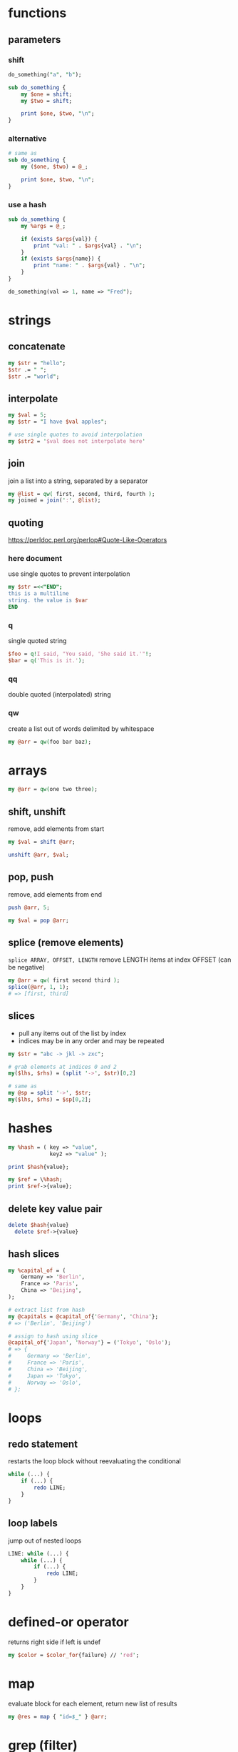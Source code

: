* functions
** parameters
*** shift
    #+begin_src perl
      do_something("a", "b");

      sub do_something {
          my $one = shift;
          my $two = shift;

          print $one, $two, "\n";
      }
    #+end_src
*** alternative
    #+begin_src perl
      # same as
      sub do_something {
          my ($one, $two) = @_;

          print $one, $two, "\n";
      }
    #+end_src
*** use a hash
    #+begin_src perl
      sub do_something {
          my %args = @_;

          if (exists $args{val}) {
              print "val: " . $args{val} . "\n";
          }
          if (exists $args{name}) {
              print "name: " . $args{val} . "\n";
          }
      }

      do_something(val => 1, name => "Fred");
    #+end_src

* strings
** concatenate
   #+begin_src perl
     my $str = "hello";
     $str .= " ";
     $str .= "world";
   #+end_src
** interpolate
   #+begin_src perl
     my $val = 5;
     my $str = "I have $val apples";

     # use single quotes to avoid interpolation
     my $str2 = '$val does not interpolate here'
   #+end_src
** join
   join a list into a string, separated by a separator
   #+begin_src perl
     my @list = qw( first, second, third, fourth );
     my joined = join(':', @list);
   #+end_src
** quoting
   https://perldoc.perl.org/perlop#Quote-Like-Operators
*** here document
    use single quotes to prevent interpolation
    #+begin_src perl
      my $str =<<"END";
      this is a multiline
      string. the value is $var
      END
    #+end_src
*** q
    single quoted string
    #+begin_src perl
      $foo = q!I said, "You said, 'She said it.'"!;
      $bar = q('This is it.');
    #+end_src
*** qq
    double quoted (interpolated) string
*** qw
    create a list out of words delimited by whitespace
    #+begin_src perl
      my @arr = qw(foo bar baz);
    #+end_src

* arrays
  #+begin_src perl
    my @arr = qw(one two three);
  #+end_src
** shift, unshift
   remove, add elements from start
   #+begin_src perl
     my $val = shift @arr;

     unshift @arr, $val;
   #+end_src
** pop, push
   remove, add elements from end
   #+begin_src perl
     push @arr, 5;

     my $val = pop @arr;
   #+end_src
** splice (remove elements)
   =splice ARRAY, OFFSET, LENGTH=
   remove LENGTH items at index OFFSET (can be negative)
   #+begin_src perl
     my @arr = qw( first second third );
     splice(@arr, 1, 1);
     # => [first, third]
   #+end_src
** slices
   - pull any items out of the list by index
   - indices may be in any order and may be repeated
   #+begin_src perl
     my $str = "abc -> jkl -> zxc";

     # grab elements at indices 0 and 2
     my($lhs, $rhs) = (split '->', $str)[0,2]

     # same as
     my @sp = split '->', $str;
     my($lhs, $rhs) = $sp[0,2];
   #+end_src

* hashes
  #+begin_src perl
    my %hash = ( key => "value",
                 key2 => "value" );

    print $hash{value};

    my $ref = \%hash;
    print $ref->{value};
  #+end_src
** delete key value pair
   #+begin_src perl
     delete $hash{value}
       delete $ref->{value}
   #+end_src
** hash slices
   #+begin_src perl
     my %capital_of = (
         Germany => 'Berlin',
         France => 'Paris',
         China => 'Beijing',
     );

     # extract list from hash
     my @capitals = @capital_of{'Germany', 'China'};
     # => ('Berlin', 'Beijing')

     # assign to hash using slice
     @capital_of{'Japan', 'Norway'} = ('Tokyo', 'Oslo');
     # => {
     #     Germany => 'Berlin',
     #     France => 'Paris',
     #     China => 'Beijing',
     #     Japan => 'Tokyo',
     #     Norway => 'Oslo',
     # };
   #+end_src

* loops
** redo statement
   restarts the loop block without reevaluating the conditional
   #+begin_src perl
     while (...) {
         if (...) {
             redo LINE;
         }
     }
   #+end_src
** loop labels
   jump out of nested loops
   #+begin_src perl
     LINE: while (...) {
         while (...) {
             if (...) {
                 redo LINE;
             }
         }
     }
   #+end_src

* defined-or operator
  returns right side if left is undef
  #+begin_src perl
    my $color = $color_for{failure} // 'red';
  #+end_src

* map
  evaluate block for each element, return new list of results
  #+begin_src perl
    my @res = map { "id=$_" } @arr;
  #+end_src

* grep (filter)
  filter values (return a new list)
  #+begin_src perl
    # by regex
    my @matches = grep(/re/, @arr);

    # by any condition
    my @filtered = grep { $_->{id} > 500 } @arr;

    # longer example (read bottom to top)
    # find all items with group "finished"
    # collect just their IDs
    # sort and filter out duplicates (uniq does not require list to be sorted first)
    my @finishedIDs =
      uniq
      sort { $a cmp $b }
      map { $_->{id} }
      grep { $_->{group} eq "finished" } @arr
  #+end_src

* List::Util
** first (find)
   like grep, but returns first element that matches predicate

* references
  use a backslash to create a reference
  #+begin_src perl
    my $scalar_var = 8;
    my @arr_var = qw(a b c d);
    my %hash_var = (
        pencils => 3,
        apples => 2,
        oranges => 7,
    );

    my $scalar_ref = \$scalar_var;
    my $arr_ref = \@arr_var;
    my $hash_ref = \%hash_var;
  #+end_src
** dereferencing
   add the original sigil
   =$hash_ref= => =%$hashref=
   better: surround the reference with braces
   =$hash_ref= => =%{ $hashref }=
   #+begin_src perl
     my @arr = qw(a b c d);
     my $arr_ref = \@arr;

     for my $item (@{ $arr_ref }) {
         print "$item\n";
     }
   #+end_src

* nested data structures
  use references
  #+begin_src perl
    my @arr = (1, 4, 7);
    my %hash = (first => "asdf",
                second => \@arr);

    my %nested = (first => \@arr,
                  second => \%hash);
  #+end_src

* file IO
** read linewise
   #+begin_src perl
     open(my $fh, "<", "input.txt");

     while (my $line = <$fh>) {
     }
   #+end_src
** slurp entire file
   localize input record separator =$/=
   #+begin_src perl
     my $contents = do { local $/; <$fh> };
   #+end_src
** read file into array
   #+begin_src perl
     my @lines = <$fh>;
     # or remove newlines
     chomp(my @lines = <$fh>);
   #+end_src
** read from STDIN or from files
   #+begin_src perl
     while (<>) {
         chomp;
         print "read $_ from input\n";
     }
   #+end_src

* running shell programs
  #+begin_src perl
    `uname -a`
  #+end_src
** pipe to/from shell program
*** read from program
    #+begin_src perl
      $pid = open $readme, "-|", "program", "arguments" or die "Couldn't fork: $!\n";
    #+end_src
*** write to program
    #+begin_src perl
      $pid = open $readme, "|-", "program", "arguments" or die "Couldn't fork: $!\n";
    #+end_src
   
    #+begin_src perl
      $pid = open $writeme, "|-", "dot", "-Tsvg", "-o", "out.svg" or die "couldn't fork: $!\n";
      print $writeme $str;
      close $writeme;
    #+end_src

* profiling code
** Devel::NYTProf
   - installable from CPAN
     #+begin_src shell
       # profile code and write database to ./nytprof.out
       perl -d:NYTProf some_perl.pl

       # convert database to HTML and open in browser
       nytprofhtml --open
     #+end_src

* regex 
** check if match
   #+begin_src perl
     if ($string =~ m/PATTERN/) {
     }
     # m operator is implied if slashes are used as delimiters
     if ($string =~ /PATTERN/) {
     }
   #+end_src
** modifiers
   #+begin_src perl
     if ($string =~ m/PATTERN/msix) {
     }
   #+end_src
*** m
    treat string as multiple lines,
    change =^= and =$= to mean start and end of string
    (rather than of the string's lines)
*** s
    treat string as a single line, allowing =.= to match newlines
*** i
    case insensitive match
*** x
    permit whitespace in patters to allow comments

* state
  private, persistent variables
  - cannot initialize states in list context
  #+begin_src perl
    sub example {
        state $n = 0;
        $n += 1;
        print "called $n times\n";
    }
  #+end_src

* error handling
** die
   - throws an exception, exiting the program if uncaught
   - prints the file and line number of the =die= call unless the exception ends with a newline
** Carp
   - module for error/warning handling in modules
   - die/warn from the perspective of the calling code

* parsing CLI arguments
** Getopt::Long
   #+begin_src perl
     use Getopt::Long;
     my $data   = "file.dat";
     my $length = 24;
     my $verbose;
     GetOptions ("length=i" => \$length,    # numeric
                 "file=s"   => \$data,      # string
                 "verbose"  => \$verbose)   # flag
     or die("Error in command line arguments\n");
   #+end_src
*** using a hash
    #+begin_src perl
      my %options;
      GetOptions(\%options, qw(infile|i=s outfile|o=s))
        or die "Error in command line arguments\n";
    #+end_src

** alternatives
*** Getopt::ArgParse
    like python's argparse
*** Getopt::Euclid
    read args from POD
*** Docopt
    read args from documentation

* temporary files or directories
** File::Temp
   #+begin_src perl
     use File::Temp qw( tempdir );

     my $tempdir = tempdir(CLEANUP => 1);
     # do something with $tempdir
   #+end_src

* using local modules
  #+begin_src perl
    use FindBin;
    use lib "$FindBin::RealBin/lib";

    # use any modules in lib/
    # e.g. lib/LocalModule.pm
    use LocalModule;
  #+end_src
   
* pitfalls
  - if a return statement is missing, the last expression is returned (instead of undef)
    - PBP recommends always writing =return=, even when returning nothing

* useful CPAN modules
  list of recommended modules: https://metacpan.org/pod/Task::Kensho
** Data::Printer
   like Data::Dumper, but more human-readable
   - does not require passing references
     #+begin_src perl
       use DDP;
       p %variable;
     #+end_src
** List::Util
   useful list functions, such as =first=, =max=
** List::MoreUtils
   useful list functions missing from List::Util, such as =first_index=, =uniq=
** Data::Alias
   create aliases to variables
** Capture::Tiny
   easily capture STDOUT and STDERR
